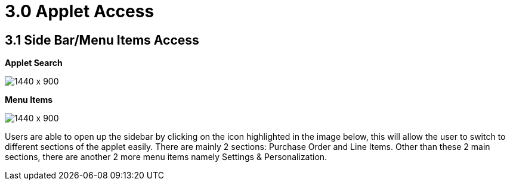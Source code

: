 [#h3_internal-purchase-order-applet_line_items]
=  3.0 Applet Access

== 3.1 Side Bar/Menu Items Access

*Applet Search*

image::Installation_5.png[1440 x 900]

*Menu Items*

image::Menu_Items.png[1440 x 900]


Users are able to open up the sidebar by clicking on the icon highlighted in the image below, this will allow the user to switch to different sections of the applet easily. There are mainly 2 sections: Purchase Order and Line Items. Other than these 2 main sections, there are another 2 more menu items namely Settings & Personalization.

